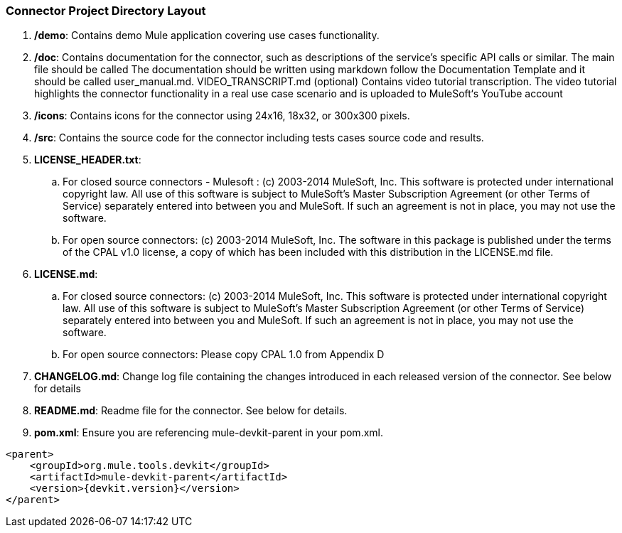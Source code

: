 
=== Connector Project Directory Layout
. */demo*: Contains demo Mule application covering use cases functionality.
. */doc*: Contains documentation for the connector, such as descriptions of the service’s specific API calls or similar. The main file should be called
The documentation should be written using markdown follow the Documentation Template and it should be called user_manual.md.
VIDEO_TRANSCRIPT.md (optional)
Contains video tutorial transcription. The video tutorial highlights the connector functionality in a real use case scenario and is uploaded to MuleSoft‘s YouTube account

. */icons*: Contains icons for the connector using 24x16, 18x32, or 300x300 pixels. 

. */src*: Contains the source code for the connector including tests cases source code and results.

. *LICENSE_HEADER.txt*: 
.. For closed source connectors - Mulesoft :
(c) 2003-2014 MuleSoft, Inc. This software is protected under international copyright law. All use of this software is subject to MuleSoft's Master Subscription Agreement (or other Terms of Service) separately entered into between you and MuleSoft. If such an agreement is not in place, you may not use the software.

.. For open source connectors:
(c) 2003-2014 MuleSoft, Inc. The software in this package is published under the terms of the CPAL v1.0 license, a copy of which has been included with this distribution in the LICENSE.md file.

. *LICENSE.md*: 
.. For closed source connectors:
(c) 2003-2014 MuleSoft, Inc. This software is protected under international copyright law. All use of this software is subject to MuleSoft's Master Subscription Agreement (or other Terms of Service) separately entered into between you and MuleSoft. If such an agreement is not in place, you may not use the software.
.. For open source connectors:
Please copy CPAL 1.0 from Appendix D

. *CHANGELOG.md*: Change log file containing the changes introduced in each released version of the connector. See below for details

. *README.md*: Readme file for the connector. See below for details.

. *pom.xml*: Ensure you are referencing mule-devkit-parent in your pom.xml.

[source,xml]
----
<parent>
    <groupId>org.mule.tools.devkit</groupId>
    <artifactId>mule-devkit-parent</artifactId>
    <version>{devkit.version}</version>
</parent>
----